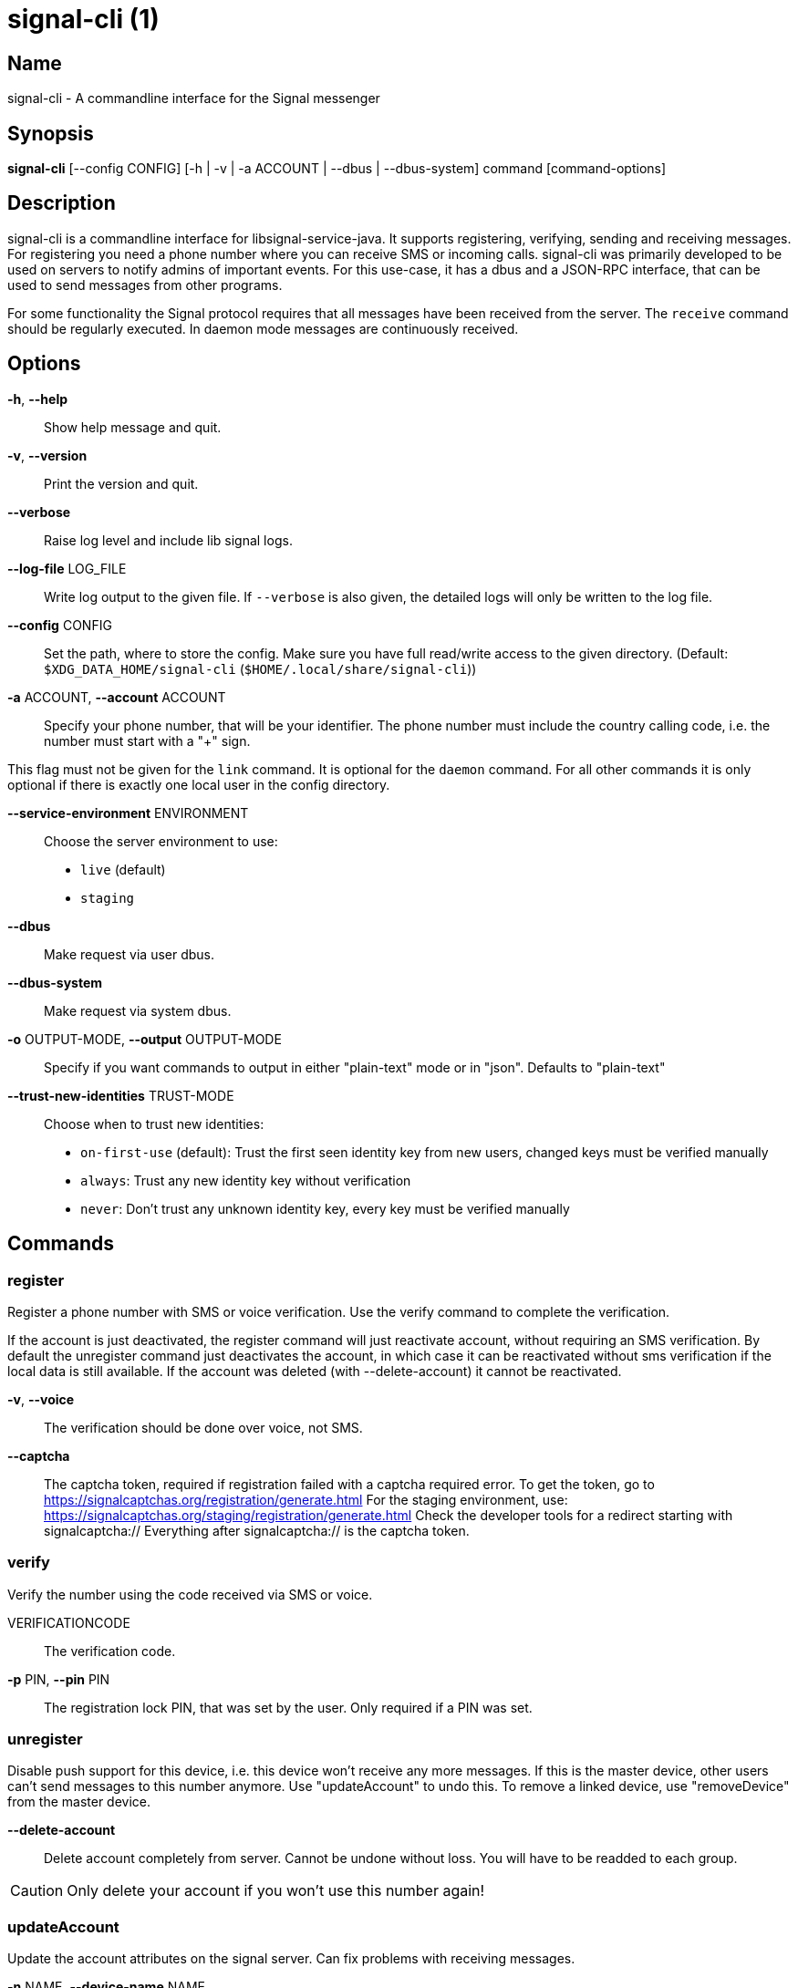 /////
vim:set ts=4 sw=4 tw=82 noet:
/////

:quotes.~:

= signal-cli (1)

== Name

signal-cli - A commandline interface for the Signal messenger

== Synopsis

*signal-cli* [--config CONFIG] [-h | -v | -a ACCOUNT | --dbus | --dbus-system] command [command-options]

== Description

signal-cli is a commandline interface for libsignal-service-java.
It supports registering, verifying, sending and receiving messages.
For registering you need a phone number where you can receive SMS or incoming calls.
signal-cli was primarily developed to be used on servers to notify admins of important events.
For this use-case, it has a dbus and a JSON-RPC interface, that can be used to send messages from other programs.

For some functionality the Signal protocol requires that all messages have been received from the server.
The `receive` command should be regularly executed.
In daemon mode messages are continuously received.

== Options

*-h*, *--help*::
Show help message and quit.

*-v*, *--version*::
Print the version and quit.

*--verbose*::
Raise log level and include lib signal logs.

*--log-file* LOG_FILE::
Write log output to the given file.
If `--verbose` is also given, the detailed logs will only be written to the log file.

*--config* CONFIG::
Set the path, where to store the config.
Make sure you have full read/write access to the given directory.
(Default: `$XDG_DATA_HOME/signal-cli` (`$HOME/.local/share/signal-cli`))

*-a* ACCOUNT, *--account* ACCOUNT::
Specify your phone number, that will be your identifier.
The phone number must include the country calling code, i.e. the number must start with a "+" sign.

This flag must not be given for the `link` command.
It is optional for the `daemon` command.
For all other commands it is only optional if there is exactly one local user in the config directory.

*--service-environment* ENVIRONMENT::
Choose the server environment to use:

- `live` (default)
- `staging`

*--dbus*::
Make request via user dbus.

*--dbus-system*::
Make request via system dbus.

*-o* OUTPUT-MODE, *--output* OUTPUT-MODE::
Specify if you want commands to output in either "plain-text" mode or in "json".
Defaults to "plain-text"

*--trust-new-identities* TRUST-MODE::
Choose when to trust new identities:
- `on-first-use` (default): Trust the first seen identity key from new users, changed keys must be verified manually
- `always`: Trust any new identity key without verification
- `never`: Don't trust any unknown identity key, every key must be verified manually

== Commands

=== register

Register a phone number with SMS or voice verification.
Use the verify command to complete the verification.

If the account is just deactivated, the register command will just reactivate account, without requiring an SMS verification.
By default the unregister command just deactivates the account, in which case it can be reactivated without sms verification if the local data is still available.
If the account was deleted (with --delete-account) it cannot be reactivated.

*-v*, *--voice*::
The verification should be done over voice, not SMS.

*--captcha*::
The captcha token, required if registration failed with a captcha required error.
To get the token, go to https://signalcaptchas.org/registration/generate.html
For the staging environment, use: https://signalcaptchas.org/staging/registration/generate.html
Check the developer tools for a redirect starting with signalcaptcha:// Everything after signalcaptcha:// is the captcha token.

=== verify

Verify the number using the code received via SMS or voice.

VERIFICATIONCODE::
The verification code.

*-p* PIN, *--pin* PIN::
The registration lock PIN, that was set by the user.
Only required if a PIN was set.

=== unregister

Disable push support for this device, i.e. this device won't receive any more messages.
If this is the master device, other users can't send messages to this number anymore.
Use "updateAccount" to undo this.
To remove a linked device, use "removeDevice" from the master device.

*--delete-account*::
Delete account completely from server.
Cannot be undone without loss.
You will have to be readded to each group.

CAUTION: Only delete your account if you won't use this number again!

=== updateAccount

Update the account attributes on the signal server.
Can fix problems with receiving messages.

*-n* NAME, *--device-name* NAME::
Set a new device name for the main or linked device

=== updateConfiguration

Update signal configs and sync them to linked devices.
This command only works on the main devices.

*--read-receipts* {true,false}::
Indicates if Signal should send read receipts.

*--unidentified-delivery-indicators* {true,false}::
Indicates if Signal should show unidentified delivery indicators.

*--typing-indicators* {true,false}::
Indicates if Signal should send/show typing indicators.

*--link-previews* {true,false}::
Indicates if Signal should generate link previews.

=== setPin

Set a registration lock pin, to prevent others from registering this number.

REGISTRATION_LOCK_PIN::
The registration lock PIN, that will be required for new registrations (resets after 7 days of inactivity)

=== removePin

Remove the registration lock pin.

=== link

Link to an existing device, instead of registering a new number.
This shows a "sgnl://linkdevice?uuid=..." URI.
If you want to connect to another signal-cli instance, you can just use this URI.
If you want to link to an Android/iOS device, create a QR code with the URI (e.g. with qrencode) and scan that in the Signal app.

*-n* NAME, *--name* NAME::
Optionally specify a name to describe this new device.
By default "cli" will be used.

=== addDevice

Link another device to this device.
Only works, if this is the master device.

*--uri* URI::
Specify the uri contained in the QR code shown by the new device.
You will need the full URI such as "sgnl://linkdevice?uuid=..." (formerly "tsdevice:/?uuid=...") Make sure to enclose it in quotation marks for shells.

=== listDevices

Show a list of linked devices.

=== removeDevice

Remove a linked device.
Only works, if this is the master device.

*-d* DEVICE_ID, *--device-id* DEVICE_ID::
Specify the device you want to remove.
Use listDevices to see the deviceIds.

=== getUserStatus

Uses a list of phone numbers to determine the statuses of those users.
Shows if they are registered on the Signal Servers or not.
In json mode this is outputted as a list of objects.

[NUMBER [NUMBER ...]]::
One or more numbers to check.

=== send

Send a message to another user or group.

RECIPIENT::
Specify the recipients’ phone number.

*--note-to-self*::
Send the message to self without notification.

*-g* GROUP, *--group-id* GROUP::
Specify the recipient group ID in base64 encoding.

*-m* MESSAGE, *--message* MESSAGE::
Specify the message.
Currently, signal-cli reads the message from stdin if `-m` is missing, but this will change in a future version and the explicit flag `--message-from-stdin` should be used instead.

*--message-from-stdin*::
Read the message from standard input.

*-a* [ATTACHMENT [ATTACHMENT ...]], *--attachment* [ATTACHMENT [ATTACHMENT ...]]::
Add one or more files as attachment.

*--sticker* STICKER::
Send a sticker of a locally known sticker pack (syntax: stickerPackId:stickerId).
Shouldn't be used together with `-m` as the official clients don't support this.
e.g.: `--sticker 00abac3bc18d7f599bff2325dc306d43:2`

*--mention*::
Mention another group member (syntax: start:length:recipientNumber) In the apps the mention replaces part of the message text, which is specified by the start and length values.
e.g.: `-m "Hi X!" --mention "3:1:+123456789"`

*--quote-timestamp*::
Specify the timestamp of a previous message with the recipient or group to add a quote to the new message.

*--quote-author*::
Specify the number of the author of the original message.

*--quote-message*::
Specify the message of the original message.

*--quote-mention*::
Specify the mentions of the original message (same format as `--mention`).

*-e*, *--end-session*::
Clear session state and send end session message.

=== sendReaction

Send reaction to a previously received or sent message.

RECIPIENT::
Specify the recipients’ phone number.

*-g* GROUP, *--group-id* GROUP::
Specify the recipient group ID in base64 encoding.

*-e* EMOJI, *--emoji* EMOJI::
Specify the emoji, should be a single unicode grapheme cluster.

*-a* NUMBER, *--target-author* NUMBER::
Specify the number of the author of the message to which to react.

*-t* TIMESTAMP, *--target-timestamp* TIMESTAMP::
Specify the timestamp of the message to which to react.

*-r*, *--remove*::
Remove a reaction.

=== sendReceipt

Send a read or viewed receipt to a previously received message.

RECIPIENT::
Specify the sender’s phone number.

*-t* TIMESTAMP, *--target-timestamp* TIMESTAMP::
Specify the timestamp of the message to which to react.

*--type* TYPE::
Specify the receipt type, either `read` (the default) or `viewed`.

=== sendTyping

Send typing message to trigger a typing indicator for the recipient.
Indicator will be shown for 15seconds unless a typing STOP message is sent first.

RECIPIENT::
Specify the recipients’ phone number.

*-g* GROUP, *--group-id* GROUP::
Specify the recipient group ID in base64 encoding.

*-s*, *--stop*::
Send a typing STOP message.

=== remoteDelete

Remotely delete a previously sent message.

RECIPIENT::
Specify the recipients’ phone number.

*-g* GROUP, *--group-id* GROUP::
Specify the recipient group ID in base64 encoding.

*-t* TIMESTAMP, *--target-timestamp* TIMESTAMP::
Specify the timestamp of the message to delete.

=== receive

Query the server for new messages.
New messages are printed on standard output and attachments are downloaded to the config directory.
In json mode this is outputted as one json object per line.

*-t* TIMEOUT, *--timeout* TIMEOUT::
Number of seconds to wait for new messages (negative values disable timeout).
Default is 5 seconds.
*--ignore-attachments*::
Don’t download attachments of received messages.

=== joinGroup

Join a group via an invitation link.

*--uri*::
The invitation link URI (starts with `https://signal.group/#`)

=== updateGroup

Create or update a group.
If the user is a pending member, this command will accept the group invitation.

*-g* GROUP, *--group-id* GROUP::
Specify the recipient group ID in base64 encoding.
If not specified, a new group with a new random ID is generated.

*-n* NAME, *--name* NAME::
Specify the new group name.

*-d* DESCRIPTION, *--description* DESCRIPTION::
Specify the new group description.

*-a* AVATAR, *--avatar* AVATAR::
Specify a new group avatar image file.

*-m* [MEMBER [MEMBER ...]], *--member* [MEMBER [MEMBER ...]]::
Specify one or more members to add to the group.

*-r* [MEMBER [MEMBER ...]], *--remove-member* [MEMBER [MEMBER ...]]::
Specify one or more members to remove from the group

*--admin* [MEMBER [MEMBER ...]]::
Specify one or more members to make a group admin

*--remove-admin* [MEMBER [MEMBER ...]]::
Specify one or more members to remove group admin privileges

*--ban* [MEMBER [MEMBER ...]]::
Specify one or more members to ban from joining the group.
Banned members cannot join or request to join via a group link.

*--unban* [MEMBER [MEMBER ...]]::
Specify one or more members to remove from the ban list

*--reset-link*::
Reset group link and create new link password

*--link* LINK_STATE::
Set group link state: `enabled`, `enabled-with-approval`, `disabled`

*--set-permission-add-member* PERMISSION::
Set permission to add new group members: `every-member`, `only-admins`

*--set-permission-edit-details* PERMISSION::
Set permission to edit group details: `every-member`, `only-admins`

*--set-permission-send-messages* PERMISSION::
Set permission to send messages in group: `every-member`, `only-admins`
Groups where only admins can send messages are also called announcement groups

*-e* EXPIRATION_SECONDS, *--expiration* EXPIRATION_SECONDS::
Set expiration time of messages (seconds).
To disable expiration set expiration time to 0.

=== quitGroup

Send a quit group message to all group members and remove self from member list.
If the user is a pending member, this command will decline the group invitation.

*-g* GROUP, *--group-id* GROUP::
Specify the recipient group ID in base64 encoding.

*--delete*::
Delete local group data completely after quitting group.

=== listGroups

Show a list of known groups and related information.
In json mode this is outputted as an list of objects and is always in detailed mode.

*-d*, *--detailed*::
Include the list of members of each group and the group invite link.

=== listContacts

Show a list of known contacts with names.

=== listIdentities

List all known identity keys and their trust status, fingerprint and safety number.

*-n* NUMBER, *--number* NUMBER::
Only show identity keys for the given phone number.

=== trust

Set the trust level of a given number.
The first time a key for a number is seen, it is trusted by default (TOFU).
If the key changes, the new key must be trusted manually.

number::
Specify the phone number, for which to set the trust.

*-a*, *--trust-all-known-keys*::
Trust all known keys of this user, only use this for testing.

*-v* VERIFIED_SAFETY_NUMBER, *--verified-safety-number* VERIFIED_SAFETY_NUMBER::
Specify the safety number of the key, only use this option if you have verified the safety number.
Can be either the plain text numbers shown in the app or the bytes from the QR-code, encoded as base64.

=== updateProfile

Update the profile information shown to message recipients.
The profile is stored encrypted on the Signal servers.
The decryption key is sent with every outgoing messages to contacts and included in every group.

*--given-name* NAME, *--name* NAME::
New (given) name.

*--family-name* FAMILY_NAME::
New family name.

*--about* ABOUT_TEXT::
New profile status text.

*--about-emoji* EMOJI::
New profile status emoji.

*--avatar* AVATAR_FILE::
Path to the new avatar image file.

*--remove-avatar*::
Remove the avatar

=== updateContact

Update the info associated to a number on our contact list.
This change is only local but can be synchronized to other devices by using `sendContacts` (see below).
If the contact doesn't exist yet, it will be added.

NUMBER::
Specify the contact phone number.

*-n*, *--name*::
Specify the new name for this contact.

*-e*, *--expiration* EXPIRATION_SECONDS::
Set expiration time of messages (seconds).
To disable expiration set expiration time to 0.

=== removeContact

Remove the info of a given contact

NUMBER::
Specify the contact phone number.

*--forget*::
Delete all data associated with this contact, including identity keys and sessions.

=== block

Block the given contacts or groups (no messages will be received).
This change is only local but can be synchronized to other devices by using `sendContacts` (see below).

[CONTACT [CONTACT ...]]::
Specify the phone numbers of contacts that should be blocked.

*-g* [GROUP [GROUP ...]], *--group-id* [GROUP [GROUP ...]]::
Specify the group IDs that should be blocked in base64 encoding.

=== unblock

Unblock the given contacts or groups (messages will be received again).
This change is only local but can be synchronized to other devices by using `sendContacts` (see below).

[CONTACT [CONTACT ...]]::
Specify the phone numbers of contacts that should be unblocked.

*-g* [GROUP [GROUP ...]], *--group-id* [GROUP [GROUP ...]]::
Specify the group IDs that should be unblocked in base64 encoding.

=== sendContacts

Send a synchronization message with the local contacts list to all linked devices.
This command should only be used if this is the master device.

=== sendSyncRequest

Send a synchronization request message to the master device (for group, contacts, ...).
The master device will respond with synchronization messages with full contact and group lists.

=== uploadStickerPack

Upload a new sticker pack, consisting of a manifest file and the sticker images.
Images must conform to the following specification: (see https://support.signal.org/hc/en-us/articles/360031836512-Stickers#sticker_reqs )

- Static stickers in PNG or WebP format
- Animated stickers in APNG format,
- Maximum file size for a sticker file is 300KiB
- Image resolution of 512 x 512 px

The required manifest.json has the following format:

[source,json]
----
{
  "title": "<STICKER_PACK_TITLE>",
  "author": "<STICKER_PACK_AUTHOR>",
  "cover": { // Optional cover, by default the first sticker is used as cover
    "file": "<name of image file, mandatory>",
    "contentType": "<optional>",
    "emoji": "<optional>"
  },
  "stickers": [
    {
      "file": "<name of image file, mandatory>",
      "contentType": "<optional>",
      "emoji": "<optional>"
    }
    ...
  ]
}
----

PATH::
The path of the manifest.json or a zip file containing the sticker pack you wish to upload.

=== daemon

signal-cli can run in daemon mode and provides an experimental dbus or JSON-RPC interface.
If no `-a` account is given, all local accounts will be exported as separate dbus objects under the same bus name.

*--dbus*::
Export DBus interface on user bus.
See signal-cli-dbus (5) for info on the dbus interface.

*--dbus-system*::
Export DBus interface on system bus.
See signal-cli-dbus (5) for info on the dbus interface.

*--socket [SOCKET]*::
Export a JSON-RPC interface on a UNIX socket (default $XDG_RUNTIME_DIR/signal-cli/socket).
See signal-cli-jsonrpc (5) for info on the JSON-RPC interface.

*--tcp [HOST:PORT]*::
Export a JSON-RPC interface on a TCP socket (default localhost:7583).
See signal-cli-jsonrpc (5) for info on the JSON-RPC interface.

*--ignore-attachments*::
Don’t download attachments of received messages.

*--no-receive-stdout*::
Don’t print received messages to stdout.

*--receive-mode*::
Specify when to start receiving messages (on-start, on-connection, manual)

== Examples

Register a number (with SMS verification)::
signal-cli -a ACCOUNT register

Verify the number using the code received via SMS or voice::
signal-cli -a ACCOUNT verify CODE

Send a message to one or more recipients::
signal-cli -a ACCOUNT send -m "This is a message" [RECIPIENT [RECIPIENT ...]] [-a [ATTACHMENT [ATTACHMENT ...]]]

Pipe the message content from another process::
uname -a | signal-cli -a ACCOUNT send --message-from-stdin [RECIPIENT [RECIPIENT ...]]

Create a group::
signal-cli -a ACCOUNT updateGroup -n "Group name" -m [MEMBER [MEMBER ...]]

Add member to a group::
signal-cli -a ACCOUNT updateGroup -g GROUP_ID -m "NEW_MEMBER"

Accept a group invitation::
signal-cli -a ACCOUNT updateGroup -g GROUP_ID

Leave a group::
signal-cli -a ACCOUNT quitGroup -g GROUP_ID

Send a message to a group::
signal-cli -a ACCOUNT send -m "This is a message" -g GROUP_ID

Trust new key, after having verified it::
signal-cli -a ACCOUNT trust -v SAFETY_NUMBER NUMBER

Trust new key, without having verified it. Only use this if you don't care about security::
signal-cli -a ACCOUNT trust -a NUMBER

== Exit codes

* *1*: Error is probably caused and fixable by the user
* *2*: Some unexpected error
* *3*: Server or IO error
* *4*: Sending failed due to untrusted key

== Files

The password and cryptographic keys are created when registering and stored in the current users home directory, the directory can be changed with *--config*:

`$XDG_DATA_HOME/signal-cli/` (`$HOME/.local/share/signal-cli/`)

== Authors

Maintained by AsamK <asamk@gmx.de>, who is assisted by other open source contributors.
For more information about signal-cli development, see
<https://github.com/AsamK/signal-cli>.
